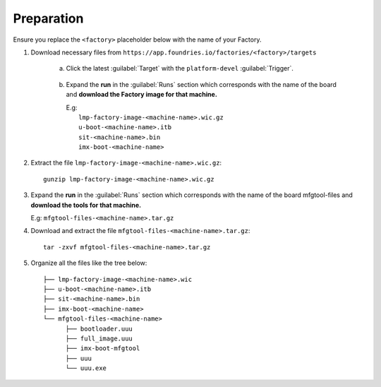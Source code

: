 Preparation
-----------

Ensure you replace the ``<factory>`` placeholder below with the name of your
Factory.

#. Download necessary files from ``https://app.foundries.io/factories/<factory>/targets``

     a. Click the latest :guilabel:`Target` with the ``platform-devel`` :guilabel:`Trigger`.

          .. figure:: /_static/boards/generic-steps-1.png
            :width: 769
            :align: center

     #. Expand the **run** in the :guilabel:`Runs` section which corresponds
        with the name of the board and **download the Factory image for that
        machine.**

        | E.g: 
        |     ``lmp-factory-image-<machine-name>.wic.gz``
        |     ``u-boot-<machine-name>.itb``
        |     ``sit-<machine-name>.bin``
        |     ``imx-boot-<machine-name>``

          .. figure:: /_static/boards/imx-steps-2.png
            :width: 769
            :align: center

#. Extract the file ``lmp-factory-image-<machine-name>.wic.gz``::

      gunzip lmp-factory-image-<machine-name>.wic.gz

#. Expand the **run** in the :guilabel:`Runs` section which corresponds
   with the name of the board mfgtool-files and **download the tools for that
   machine.**

   E.g: ``mfgtool-files-<machine-name>.tar.gz``

#. Download and extract the file ``mfgtool-files-<machine-name>.tar.gz``::

      tar -zxvf mfgtool-files-<machine-name>.tar.gz

#. Organize all the files like the tree below::

      ├── lmp-factory-image-<machine-name>.wic
      ├── u-boot-<machine-name>.itb
      ├── sit-<machine-name>.bin 
      ├── imx-boot-<machine-name>
      └── mfgtool-files-<machine-name>
            ├── bootloader.uuu
            ├── full_image.uuu
            ├── imx-boot-mfgtool
            ├── uuu
            └── uuu.exe
